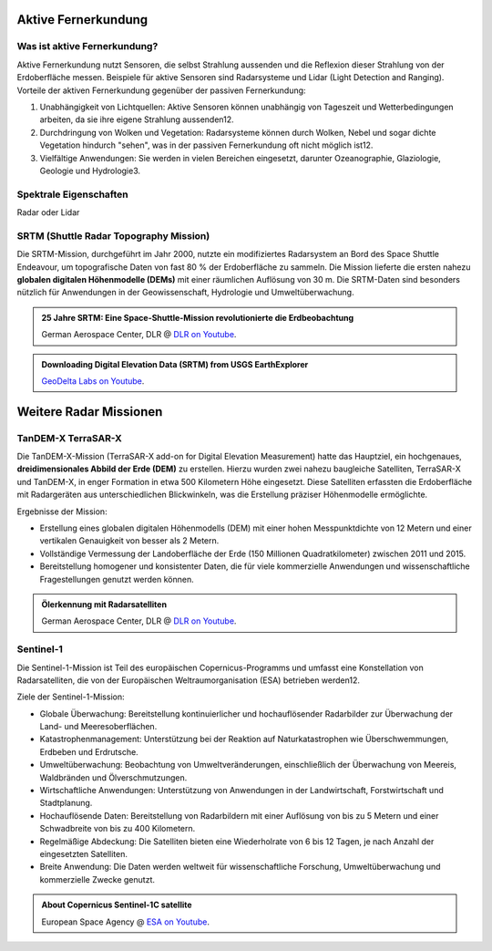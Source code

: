 Aktive Fernerkundung
===============

Was ist aktive Fernerkundung?
--------------

Aktive Fernerkundung nutzt Sensoren, die selbst Strahlung aussenden und die Reflexion dieser Strahlung von der Erdoberfläche messen. 
Beispiele für aktive Sensoren sind Radarsysteme und Lidar (Light Detection and Ranging). Vorteile der aktiven Fernerkundung gegenüber der passiven Fernerkundung:

1. Unabhängigkeit von Lichtquellen: Aktive Sensoren können unabhängig von Tageszeit und Wetterbedingungen arbeiten, da sie ihre eigene Strahlung aussenden12.
2. Durchdringung von Wolken und Vegetation: Radarsysteme können durch Wolken, Nebel und sogar dichte Vegetation hindurch "sehen", was in der passiven Fernerkundung oft nicht möglich ist12.
3. Vielfältige Anwendungen: Sie werden in vielen Bereichen eingesetzt, darunter Ozeanographie, Glaziologie, Geologie und Hydrologie3.

Spektrale Eigenschaften
--------------

Radar oder Lidar

SRTM (Shuttle Radar Topography Mission)
--------------

Die SRTM-Mission, durchgeführt im Jahr 2000, nutzte ein modifiziertes Radarsystem an Bord des Space Shuttle Endeavour, um topografische Daten 
von fast 80 % der Erdoberfläche zu sammeln. Die Mission lieferte die ersten nahezu **globalen digitalen Höhenmodelle (DEMs)** mit einer räumlichen Auflösung von 30 m. 
Die SRTM-Daten sind besonders nützlich für Anwendungen in der Geowissenschaft, Hydrologie und Umweltüberwachung.

.. admonition:: 25 Jahre SRTM: Eine Space-Shuttle-Mission revolutionierte die Erdbeobachtung
    :class: admonition-youtube

    ..  youtube:: SlB0XGEO4R8&t=48s

    German Aerospace Center, DLR @ `DLR on Youtube <https://www.youtube.com/watch?v=SlB0XGEO4R8&t=48s>`_.

.. admonition:: Downloading Digital Elevation Data (SRTM) from USGS EarthExplorer
    :class: admonition-youtube

    ..  youtube:: yYWdxExabHo

    `GeoDelta Labs on Youtube <https://www.youtube.com/watch?v=yYWdxExabHo>`_.

Weitere Radar Missionen
===============

TanDEM-X TerraSAR-X
--------------

Die TanDEM-X-Mission (TerraSAR-X add-on for Digital Elevation Measurement) hatte das Hauptziel, ein hochgenaues, **dreidimensionales Abbild der Erde (DEM)** zu erstellen. Hierzu wurden zwei nahezu baugleiche Satelliten, TerraSAR-X und TanDEM-X, 
in enger Formation in etwa 500 Kilometern Höhe eingesetzt. Diese Satelliten erfassten die Erdoberfläche mit Radargeräten aus unterschiedlichen Blickwinkeln, was die Erstellung präziser Höhenmodelle ermöglichte.

Ergebnisse der Mission:

- Erstellung eines globalen digitalen Höhenmodells (DEM) mit einer hohen Messpunktdichte von 12 Metern und einer vertikalen Genauigkeit von besser als 2 Metern.
- Vollständige Vermessung der Landoberfläche der Erde (150 Millionen Quadratkilometer) zwischen 2011 und 2015.
- Bereitstellung homogener und konsistenter Daten, die für viele kommerzielle Anwendungen und wissenschaftliche Fragestellungen genutzt werden können.

.. admonition:: Ölerkennung mit Radarsatelliten
    :class: admonition-youtube

    ..  youtube:: PwEZuK-PkLM

    German Aerospace Center, DLR @ `DLR on Youtube <https://www.youtube.com/watch?v=PwEZuK-PkLM>`_.

Sentinel-1
--------------

Die Sentinel-1-Mission ist Teil des europäischen Copernicus-Programms und umfasst eine Konstellation von Radarsatelliten, die von der Europäischen Weltraumorganisation (ESA) betrieben werden12.

Ziele der Sentinel-1-Mission:

- Globale Überwachung: Bereitstellung kontinuierlicher und hochauflösender Radarbilder zur Überwachung der Land- und Meeresoberflächen.
- Katastrophenmanagement: Unterstützung bei der Reaktion auf Naturkatastrophen wie Überschwemmungen, Erdbeben und Erdrutsche.
- Umweltüberwachung: Beobachtung von Umweltveränderungen, einschließlich der Überwachung von Meereis, Waldbränden und Ölverschmutzungen.
- Wirtschaftliche Anwendungen: Unterstützung von Anwendungen in der Landwirtschaft, Forstwirtschaft und Stadtplanung.
- Hochauflösende Daten: Bereitstellung von Radarbildern mit einer Auflösung von bis zu 5 Metern und einer Schwadbreite von bis zu 400 Kilometern.
- Regelmäßige Abdeckung: Die Satelliten bieten eine Wiederholrate von 6 bis 12 Tagen, je nach Anzahl der eingesetzten Satelliten.
- Breite Anwendung: Die Daten werden weltweit für wissenschaftliche Forschung, Umweltüberwachung und kommerzielle Zwecke genutzt.

.. admonition:: About Copernicus Sentinel-1C satellite
    :class: admonition-youtube

    ..  youtube:: vt2QtlRymkY

    European Space Agency @ `ESA on Youtube <https://www.youtube.com/watch?v=vt2QtlRymkY>`_.